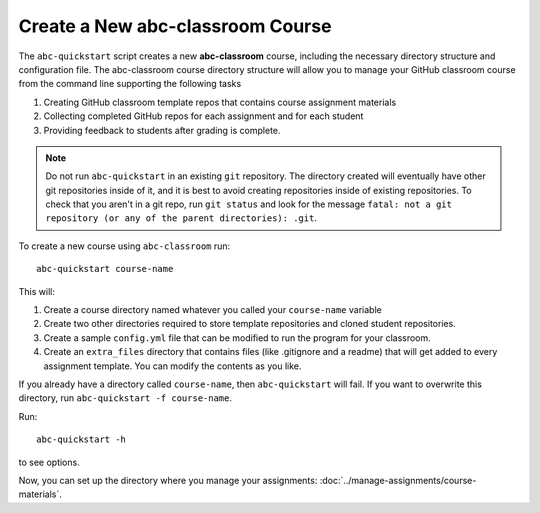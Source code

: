 Create a New abc-classroom Course
----------------------------------

The ``abc-quickstart`` script creates a new **abc-classroom** course, including
the necessary directory structure and configuration file. The abc-classroom
course directory structure will allow you to manage your GitHub classroom course
from the command line supporting the following tasks

1. Creating GitHub classroom template repos that contains course assignment materials
2. Collecting completed GitHub repos for each assignment and for each student
3. Providing feedback to students after grading is complete. 

.. note::
    Do not run ``abc-quickstart`` in an existing ``git``
    repository. The directory created will eventually have other git
    repositories inside of it, and it is best to avoid creating repositories
    inside of existing repositories. To check that you aren't in a git repo,
    run ``git status`` and look for the message ``fatal: not a git repository
    (or any of the parent directories): .git``.

To create a new course using ``abc-classroom`` run::

    abc-quickstart course-name

This will:

1. Create a course directory named whatever you called your ``course-name`` variable
2. Create two other directories required to store template repositories
   and cloned student repositories.
3. Create a sample ``config.yml`` file that can be modified to run the program for your classroom.
4. Create an ``extra_files`` directory that contains files (like .gitignore and a readme) that will get added to every assignment template. You can modify the contents as you like.

If you already have a directory called ``course-name``, then ``abc-quickstart``
will fail. If you want to overwrite this directory, run
``abc-quickstart -f course-name``.

Run::

    abc-quickstart -h

to see options.

Now, you can set up the directory where you manage your
assignments: :doc:`../manage-assignments/course-materials`.
